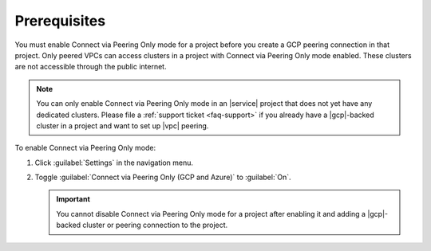 Prerequisites
=============

You must enable Connect via Peering Only mode for a project before you
create a GCP peering connection in that project. Only peered VPCs can
access clusters in a project with Connect via Peering Only mode enabled.
These clusters are not accessible through the public internet.

.. note::

   You can only enable Connect via Peering Only mode in an |service| project that does
   not yet have any dedicated clusters. Please file a :ref:`support ticket <faq-support>`
   if you already have a |gcp|-backed cluster in a project and want
   to set up |vpc| peering.

To enable Connect via Peering Only mode:

1. Click :guilabel:`Settings` in the navigation menu.

#. Toggle :guilabel:`Connect via Peering Only (GCP and Azure)` to :guilabel:`On`.

   .. important::

      You cannot disable Connect via Peering Only mode for a project after enabling it
      and adding a |gcp|-backed cluster or peering connection to the project.
